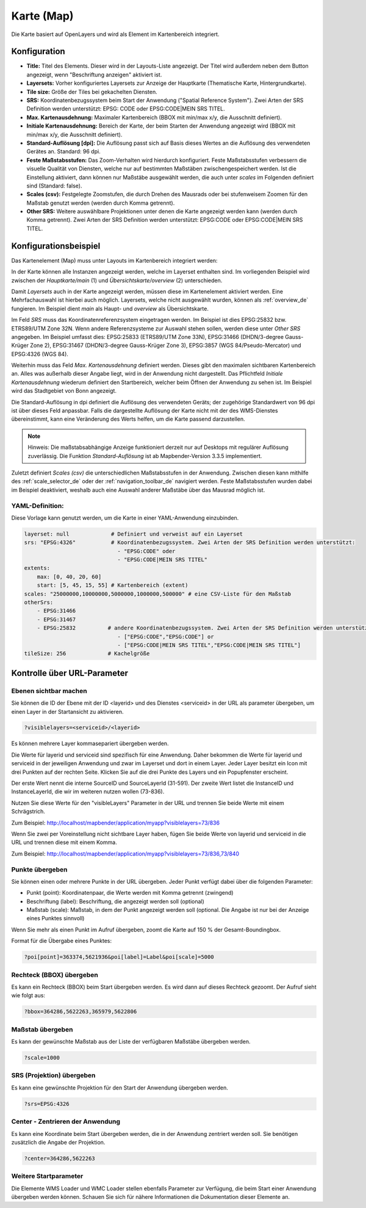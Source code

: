 .. _map_de:

Karte (Map)
***********

Die Karte basiert auf OpenLayers und wird als Element im Kartenbereich integriert.

.. image:: ../../../figures/de/map.png
     :width: 75%

Konfiguration
=============

.. image:: ../../../figures/de/map_dialog.png
     :width: 75%

* **Title:** Titel des Elements. Dieser wird in der Layouts-Liste angezeigt. Der Titel wird außerdem neben dem Button angezeigt, wenn "Beschriftung anzeigen" aktiviert ist.
* **Layersets:** Vorher konfiguriertes Layersets zur Anzeige der Hauptkarte (Thematische Karte, Hintergrundkarte).
* **Tile size:** Größe der Tiles bei gekachelten Diensten.
* **SRS:** Koordinatenbezugssystem beim Start der Anwendung ("Spatial Reference System"). Zwei Arten der SRS Definition werden unterstützt: EPSG: CODE oder EPSG:CODE|MEIN SRS TITEL.
* **Max. Kartenausdehnung:** Maximaler Kartenbereich (BBOX mit min/max x/y, die Ausschnitt definiert).
* **Initiale Kartenausdehnung:** Bereich der Karte, der beim Starten der Anwendung angezeigt wird (BBOX mit min/max x/y, die Ausschnitt definiert).
* **Standard-Auflösung [dpi]:** Die Auflösung passt sich auf Basis dieses Wertes an die Auflösung des verwendeten Gerätes an. Standard: 96 dpi.
* **Feste Maßstabsstufen:** Das Zoom-Verhalten wird hierdurch konfiguriert. Feste Maßstabsstufen verbessern die visuelle Qualität von Diensten, welche nur auf bestimmten Maßstäben zwischengespeichert werden. Ist die Einstellung aktiviert, dann können nur Maßstäbe ausgewählt werden, die auch unter *scales* im Folgenden definiert sind (Standard: false).
* **Scales (csv):** Festgelegte Zoomstufen, die durch Drehen des Mausrads oder bei stufenweisem Zoomen für den Maßstab genutzt werden (werden durch Komma getrennt).
* **Other SRS:** Weitere auswählbare Projektionen unter denen die Karte angezeigt werden kann (werden durch Komma getrennt). Zwei Arten der SRS Definition werden unterstützt: EPSG:CODE oder EPSG:CODE|MEIN SRS TITEL.


Konfigurationsbeispiel
======================

Das Kartenelement (Map) muss unter Layouts im Kartenbereich integriert werden:

.. image:: ../../../figures/de/add_map_area.png
     :scale: 80

In der Karte können alle Instanzen angezeigt werden, welche im Layerset enthalten sind. Im vorliegenden Beispiel wird zwischen der *Hauptkarte/main* (1) und *Übersichtskarte/overview* (2) unterschieden.

.. image:: ../../../figures/de/map_example_layersets.png
     :width: 100%

Damit *Layersets* auch in der Karte angezeigt werden, müssen diese im Kartenelement aktiviert werden. Eine Mehrfachauswahl ist hierbei auch möglich. Layersets, welche nicht ausgewählt wurden, können als :ref:`overview_de` fungieren. Im Beispiel dient *main* als Haupt- und *overview* als Übersichtskarte.

Im Feld *SRS* muss das Koordinatenreferenzsystem eingetragen werden. Im Beispiel ist dies EPSG:25832 bzw. ETRS89/UTM Zone 32N. Wenn andere Referenzsysteme zur Auswahl stehen sollen, werden diese unter *Other SRS* angegeben. Im Beispiel umfasst dies: EPSG:25833 (ETRS89/UTM Zone 33N), EPSG:31466 (DHDN/3-degree Gauss-Krüger Zone 2), EPSG:31467 (DHDN/3-degree Gauss-Krüger Zone 3), EPSG:3857 (WGS 84/Pseudo-Mercator) und EPSG:4326 (WGS 84).

Weiterhin muss das Feld *Max. Kartenausdehnung* definiert werden. Dieses gibt den maximalen sichtbaren Kartenbereich an. Alles was außerhalb dieser Angabe liegt, wird in der Anwendung nicht dargestellt. Das Pflichtfeld *Initiale Kartenausdehnung* wiederum definiert den Startbereich, welcher beim Öffnen der Anwendung zu sehen ist. Im Beispiel wird das Stadtgebiet von Bonn angezeigt.

Die Standard-Auflösung in dpi definiert die Auflösung des verwendeten Geräts; der zugehörige Standardwert von 96 dpi ist über dieses Feld anpassbar. Falls die dargestellte Auflösung der Karte nicht mit der des WMS-Dienstes übereinstimmt, kann eine Veränderung des Werts helfen, um die Karte passend darzustellen.

.. note:: Hinweis: Die maßstabsabhängige Anzeige funktioniert derzeit nur auf Desktops mit regulärer Auflösung zuverlässig. Die Funktion *Standard-Auflösung* ist ab Mapbender-Version 3.3.5 implementiert.

Zuletzt definiert *Scales (csv)* die unterschiedlichen Maßstabsstufen in der Anwendung. Zwischen diesen kann mithilfe des :ref:`scale_selector_de` oder der :ref:`navigation_toolbar_de` navigiert werden. Feste Maßstabsstufen wurden dabei im Beispiel deaktiviert, weshalb auch eine Auswahl anderer Maßstäbe über das Mausrad möglich ist.


YAML-Definition:
----------------

Diese Vorlage kann genutzt werden, um die Karte in einer YAML-Anwendung einzubinden.

.. code-block:: yaml

   layerset: null             # Definiert und verweist auf ein Layerset
   srs: "EPSG:4326"           # Koordinatenbezugssystem. Zwei Arten der SRS Definition werden unterstützt:
                                - "EPSG:CODE" oder
                                - "EPSG:CODE|MEIN SRS TITEL"
   extents:
       max: [0, 40, 20, 60]
       start: [5, 45, 15, 55] # Kartenbereich (extent)
   scales: "25000000,10000000,5000000,1000000,500000" # eine CSV-Liste für den Maßstab
   otherSrs:
       - EPSG:31466
       - EPSG:31467
       - EPSG:25832          # andere Koordinatenbezugssystem. Zwei Arten der SRS Definition werden unterstützt:
                                - ["EPSG:CODE","EPSG:CODE"] or
                                - ["EPSG:CODE|MEIN SRS TITEL","EPSG:CODE|MEIN SRS TITEL"]
   tileSize: 256             # Kachelgröße



Kontrolle über URL-Parameter
============================

Ebenen sichtbar machen
----------------------

Sie können die ID der Ebene mit der ID <layerid> und des Dienstes <serviceid> in der URL als parameter übergeben, um einen Layer in der Startansicht zu aktivieren.

.. code-block:: php

  ?visiblelayers=<serviceid>/<layerid>


Es können mehrere Layer kommasepariert übergeben werden.

Die Werte für layerid und serviceid sind spezifisch für eine
Anwendung. Daher bekommen die Werte für layerid und serviceid in der
jeweiligen Anwendung und zwar im Layerset und dort in einem Layer. Jeder
Layer besitzt ein Icon mit drei Punkten auf der rechten Seite. Klicken Sie
auf die drei Punkte des Layers und ein Popupfenster erscheint.

.. image:: ../../../figures/wms_instance_layer_id.png
     :scale: 80

Der erste Wert nennt die interne SourceID und SourceLayerId (31-591). Der
zweite Wert listet die InstanceID und InstanceLayerId, die wir im weiteren
nutzen wollen (73-836).

Nutzen Sie diese Werte für den "visibleLayers" Parameter in der URL und
trennen Sie beide Werte mit einem Schrägstrich.

Zum Beispiel: http://localhost/mapbender/application/myapp?visiblelayers=73/836

Wenn Sie zwei per Voreinstellung nicht sichtbare Layer haben, fügen Sie
beide Werte von layerid und serviceid in die URL und trennen diese mit einem Komma.

Zum Beispiel: http://localhost/mapbender/application/myapp?visiblelayers=73/836,73/840



Punkte übergeben
----------------

Sie können einen oder mehrere Punkte in der URL übergeben. Jeder Punkt verfügt dabei über die folgenden Parameter:

- Punkt (point): Koordinatenpaar, die Werte werden mit Komma getrennt (zwingend)
- Beschriftung (label): Beschriftung, die angezeigt werden soll (optional)
- Maßstab (scale): Maßstab, in dem der Punkt angezeigt werden soll (optional. Die Angabe ist nur bei der Anzeige eines Punktes sinnvoll)

Wenn Sie mehr als einen Punkt im Aufruf übergeben, zoomt die Karte auf 150 % der Gesamt-Boundingbox.

Format für die Übergabe eines Punktes:

.. code-block:: php

   ?poi[point]=363374,5621936&poi[label]=Label&poi[scale]=5000

Rechteck (BBOX) übergeben
-------------------------

Es kann ein Rechteck (BBOX) beim Start übergeben werden. Es wird dann auf dieses Rechteck gezoomt. Der Aufruf sieht wie folgt aus:

.. code-block:: php

   ?bbox=364286,5622263,365979,5622806


Maßstab übergeben
-----------------

Es kann der gewünschte Maßstab aus der Liste der verfügbaren Maßstäbe übergeben werden.

.. code-block:: php

   ?scale=1000



SRS (Projektion) übergeben
--------------------------

Es kann eine gewünschte Projektion für den Start der Anwendung übergeben werden.

.. code-block:: php

   ?srs=EPSG:4326



Center - Zentrieren der Anwendung
---------------------------------

Es kann eine Koordinate beim Start übergeben werden, die in der Anwendung zentriert werden soll. Sie benötigen zusätzlich die Angabe der Projektion.

.. code-block:: php

   ?center=364286,5622263


Weitere Startparameter
----------------------

Die Elemente WMS Loader und WMC Loader stellen ebenfalls Parameter zur Verfügung, die beim Start einer Anwendung übergeben werden können. Schauen Sie sich für nähere Informationen die Dokumentation dieser Elemente an.

